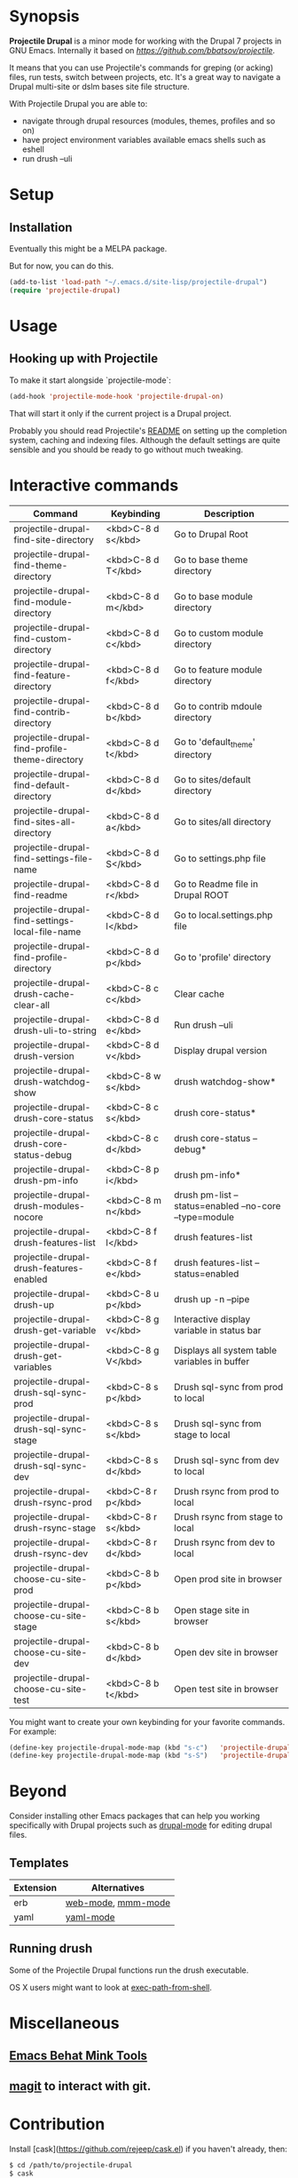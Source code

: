 * Synopsis

*Projectile Drupal* is a minor mode for working with the Drupal 7 projects in GNU Emacs.
Internally it based on [[Projectile][https://github.com/bbatsov/projectile]].

It means that you can use Projectile's commands for greping (or acking) files,
run tests, switch between projects, etc.  It's a great way to navigate a
Drupal multi-site or dslm bases site file structure.

With Projectile Drupal you are able to:

- navigate through drupal resources (modules, themes, profiles and so on)
- have project environment variables available emacs shells such as eshell
- run drush --uli

* Setup

** Installation

Eventually this might be a MELPA package.

But for now, you can do this.

#+BEGIN_SRC emacs-lisp
(add-to-list 'load-path "~/.emacs.d/site-lisp/projectile-drupal")
(require 'projectile-drupal)
#+END_SRC


* Usage

** Hooking up with Projectile

To make it start alongside `projectile-mode`:

#+BEGIN_SRC emacs-lisp
(add-hook 'projectile-mode-hook 'projectile-drupal-on)
#+END_SRC

That will start it only if the current project is a Drupal project.

Probably you should read Projectile's [[https://github.com/bbatsov/projectile][README]] on setting up the completion
system, caching and indexing files. Although the default settings are quite
sensible and you should be ready to go without much tweaking.

* Interactive commands


| Command                                         | Keybinding         | Description                                            |
|-------------------------------------------------+--------------------+--------------------------------------------------------|
| projectile-drupal-find-site-directory           | <kbd>C-8 d s</kbd> | Go to Drupal Root                                      |
| projectile-drupal-find-theme-directory          | <kbd>C-8 d T</kbd> | Go to base theme directory                             |
| projectile-drupal-find-module-directory         | <kbd>C-8 d m</kbd> | Go to base module directory                            |
| projectile-drupal-find-custom-directory         | <kbd>C-8 d c</kbd> | Go to custom module directory                          |
| projectile-drupal-find-feature-directory        | <kbd>C-8 d f</kbd> | Go to feature module directory                         |
| projectile-drupal-find-contrib-directory        | <kbd>C-8 d b</kbd> | Go to contrib mdoule directory                         |
| projectile-drupal-find-profile-theme-directory  | <kbd>C-8 d t</kbd> | Go to 'default_theme' directory                        |
| projectile-drupal-find-default-directory        | <kbd>C-8 d d</kbd> | Go to sites/default directory                          |
| projectile-drupal-find-sites-all-directory      | <kbd>C-8 d a</kbd> | Go to sites/all directory                              |
| projectile-drupal-find-settings-file-name       | <kbd>C-8 d S</kbd> | Go to settings.php file                                |
| projectile-drupal-find-readme                   | <kbd>C-8 d r</kbd> | Go to Readme file in Drupal ROOT                       |
| projectile-drupal-find-settings-local-file-name | <kbd>C-8 d l</kbd> | Go to local.settings.php file                          |
| projectile-drupal-find-profile-directory        | <kbd>C-8 d p</kbd> | Go to 'profile' directory                              |
| projectile-drupal-drush-cache-clear-all         | <kbd>C-8 c c</kbd> | Clear cache                                            |
| projectile-drupal-drush-uli-to-string           | <kbd>C-8 d e</kbd> | Run drush --uli                                        |
| projectile-drupal-drush-version                 | <kbd>C-8 d v</kbd> | Display drupal version                                 |
| projectile-drupal-drush-watchdog-show           | <kbd>C-8 w s</kbd> | drush watchdog-show*                                   |
| projectile-drupal-drush-core-status             | <kbd>C-8 c s</kbd> | drush core-status*                                     |
| projectile-drupal-drush-core-status-debug       | <kbd>C-8 c d</kbd> | drush core-status --debug*                             |
| projectile-drupal-drush-pm-info                 | <kbd>C-8 p i</kbd> | drush pm-info*                                         |
| projectile-drupal-drush-modules-nocore          | <kbd>C-8 m n</kbd> | drush pm-list --status=enabled --no-core --type=module |
| projectile-drupal-drush-features-list           | <kbd>C-8 f l</kbd> | drush features-list                                    |
| projectile-drupal-drush-features-enabled        | <kbd>C-8 f e</kbd> | drush features-list --status=enabled                   |
| projectile-drupal-drush-up                      | <kbd>C-8 u p</kbd> | drush up -n --pipe                                     |
| projectile-drupal-drush-get-variable            | <kbd>C-8 g v</kbd> | Interactive display variable in status bar             |
| projectile-drupal-drush-get-variables           | <kbd>C-8 g V</kbd> | Displays all system table variables in buffer          |
| projectile-drupal-drush-sql-sync-prod           | <kbd>C-8 s p</kbd> | Drush sql-sync from prod to local                      |
| projectile-drupal-drush-sql-sync-stage          | <kbd>C-8 s s</kbd> | Drush sql-sync from stage to local                     |
| projectile-drupal-drush-sql-sync-dev            | <kbd>C-8 s d</kbd> | Drush sql-sync from dev to local                       |
| projectile-drupal-drush-rsync-prod              | <kbd>C-8 r p</kbd> | Drush rsync from prod to local                         |
| projectile-drupal-drush-rsync-stage             | <kbd>C-8 r s</kbd> | Drush rsync from stage to local                        |
| projectile-drupal-drush-rsync-dev               | <kbd>C-8 r d</kbd> | Drush rsync from dev to local                          |
| projectile-drupal-choose-cu-site-prod           | <kbd>C-8 b p</kbd> | Open prod site in browser                              |
| projectile-drupal-choose-cu-site-stage          | <kbd>C-8 b s</kbd> | Open stage site in browser                             |
| projectile-drupal-choose-cu-site-dev            | <kbd>C-8 b d</kbd> | Open dev site in browser                               |
| projectile-drupal-choose-cu-site-test           | <kbd>C-8 b t</kbd> | Open test site in browser                              |

You might want to create your own keybinding for your favorite commands. For example:

#+BEGIN_SRC emacs-lisp
(define-key projectile-drupal-mode-map (kbd "s-c")   'projectile-drupal-find-custom-directory)
(define-key projectile-drupal-mode-map (kbd "s-S")   'projectile-drupal-find-settings-file-name)
#+END_SRC


* Beyond

Consider installing other Emacs packages that can help you working
specifically with Drupal projects such as [[https://github.com/arnested/drupal-mode][drupal-mode]] for editing drupal
files.

** Templates

| Extension | Alternatives       |
|-----------+--------------------|
| erb       | [[https://github.com/fxbois/web-mode][web-mode]], [[https://github.com/purcell/mmm-mode][mmm-mode]] |
| yaml      | [[https://github.com/yoshiki/yaml-mode][yaml-mode]]          |

** Running drush

Some of the Projectile Drupal functions run the drush executable.

OS X users might want to look at [[https://github.com/purcell/exec-path-from-shell][exec-path-from-shell]].

* Miscellaneous

** [[https://github.com/eethann/emacs-behat-mink][Emacs Behat Mink Tools]]
** [[https://github.com/magit/magit][magit]] to interact with git.

* Contribution

Install [cask](https://github.com/rejeep/cask.el) if you haven't already, then:

#+BEGIN_SRC sh
$ cd /path/to/projectile-drupal
$ cask
#+END_SRC

Run all tests with:

#+BEGIN_SRC sh
$ make test
#+END_SRC

For all of them to pass you will need the `bundle` executable in your path.
